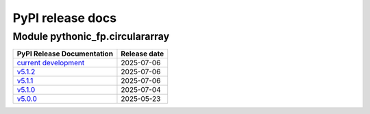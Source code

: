 PyPI release docs
=================

Module pythonic_fp.circulararray
--------------------------------

+-----------------------------------------------------------------------------------------------------+--------------+
| PyPI Release Documentation                                                                          | Release date |
+=====================================================================================================+==============+
| `current development <https://grscheller.github.io/pythonic-fp-circulararray/html/api_devel.html>`_ | 2025-07-06   |
+-----------------------------------------------------------------------------------------------------+--------------+
| `v5.1.2 <https://grscheller.github.io/pythonic-fp/circulararray/API/v5.1.2/build/html/>`_           | 2025-07-06   |
+-----------------------------------------------------------------------------------------------------+--------------+
| `v5.1.1 <https://grscheller.github.io/pythonic-fp/circulararray/API/v5.1.1/build/html/>`_           | 2025-07-06   |
+-----------------------------------------------------------------------------------------------------+--------------+
| `v5.1.0 <https://grscheller.github.io/pythonic-fp/circulararray/API/v5.1.0/build/html/>`_           | 2025-07-04   |
+-----------------------------------------------------------------------------------------------------+--------------+
| `v5.0.0 <https://grscheller.github.io/pythonic-fp/circulararray/API/v5.0.0/build/html/>`_           | 2025-05-23   |
+-----------------------------------------------------------------------------------------------------+--------------+
